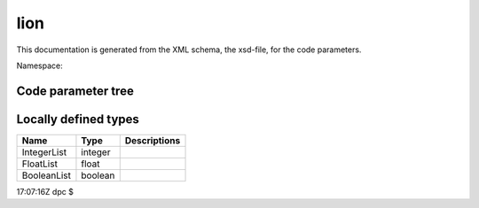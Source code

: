 .. _imp5_code_parameter_documentation_lion:

lion
====

This documentation is generated from the XML schema, the xsd-file, for
the code parameters.

Namespace:

Code parameter tree
-------------------

+---------------------------+----------+-------------------------------+
| Name                      | Type     | Restrictions                  |
+===========================+==========+===============================+
| COCOS_IN                  | integer  | Expected Cocos number in the  |
|                           |          | input CPOs                    |
+---------------------------+----------+-------------------------------+
| COCOS_OUT                 | integer  | Requested Cocos number for    |
|                           |          | the output CPOs               |
+---------------------------+----------+-------------------------------+
| ACHARG                    | FloatLis | The charge of each ion        |
|                           | t        | species, given in atomic      |
|                           |          | units. The length of this     |
|                           |          | vector should be NRSPEC       |
+---------------------------+----------+-------------------------------+
| AD                        | FloatLis | Coefficient for polynomial    |
|                           | t        | density profile               |
+---------------------------+----------+-------------------------------+
| AHEIGT                    | float    | HEIGHT OF 2-D PLOTS           |
+---------------------------+----------+-------------------------------+
| ALARG                     | float    | WIDTH OF 2-D PLOTS            |
+---------------------------+----------+-------------------------------+
| AMASS                     | FloatLis | The mass of each ion species, |
|                           | t        | given in atomic units. The    |
|                           |          | length of this vector should  |
|                           |          | be NRSPEC                     |
+---------------------------+----------+-------------------------------+
| AMASSE                    | float    | ATOMIC MASS OF ELECTRON       |
+---------------------------+----------+-------------------------------+
| ANGLET                    | FloatLis | Toroidal cuts, in degrees.    |
|                           | t        |                               |
+---------------------------+----------+-------------------------------+
| ANTRAD                    | float    | ANTRAD-1.=DISTANCE            |
|                           |          | ANTENNA-PLASMA                |
+---------------------------+----------+-------------------------------+
| ANTRADMAX                 | float    |                               |
+---------------------------+----------+-------------------------------+
| ANTUP                     | float    | UPPER RIGHT POSITION OF       |
|                           |          | TOP/BOTTOM ANTENNA            |
+---------------------------+----------+-------------------------------+
| ANU                       | float    | COLLISIONAL DAMPING NU/OMEGA  |
+---------------------------+----------+-------------------------------+
| ARSIZE                    | float    | SIZE OF ARROWS                |
+---------------------------+----------+-------------------------------+
| ASPCT                     | float    | INVERSE ASPECT RATIO FOR      |
|                           |          | SOLOVEV EQUILIBRIU            |
+---------------------------+----------+-------------------------------+
| ASYMB                     | float    | SIZE OF SYMBOLS               |
+---------------------------+----------+-------------------------------+
| ATE                       | FloatLis |                               |
|                           | t        |                               |
+---------------------------+----------+-------------------------------+
| ATI                       | FloatLis |                               |
|                           | t        |                               |
+---------------------------+----------+-------------------------------+
| ATIP                      | FloatLis |                               |
|                           | t        |                               |
+---------------------------+----------+-------------------------------+
| BNOT                      | float    | MAGNETIC FIELD AT MAGNETIC    |
|                           |          | AXIS (TESLA)                  |
+---------------------------+----------+-------------------------------+
| CEN0                      | FloatLis | DENSITIES FOR CONST BETA SCAN |
|                           | t        | OF DKE STAB                   |
+---------------------------+----------+-------------------------------+
| CENDEN                    | FloatLis | DENSITIES OF ION SPECIES AT   |
|                           | t        | MAGN.AXIS (M-3)               |
+---------------------------+----------+-------------------------------+
| CENTE                     | float    | ELECTRON TEMPERATURE AT       |
|                           |          | MAGNETIC AXIS                 |
+---------------------------+----------+-------------------------------+
| CENTI                     | FloatLis | ION TEMPERATURES AT MAGN.AXIS |
|                           | t        | (EV)                          |
+---------------------------+----------+-------------------------------+
| CENTIP                    | FloatLis | PERP.ION TEMPERATURES AT      |
|                           | t        | MAGN. AXIS (EV)               |
+---------------------------+----------+-------------------------------+
| CEOMCI                    | FloatLis | NORMALIZED ION CYCLOTRON      |
|                           | t        | FREQUENCIES                   |
+---------------------------+----------+-------------------------------+
| CPSRF                     | float    | PSI AT PLASMA SURFACE         |
+---------------------------+----------+-------------------------------+
| CURASY                    | FloatLis | AMPLITUDE OF SIN ANTENNA      |
|                           | t        | CURRENT (HELICAL)             |
+---------------------------+----------+-------------------------------+
| CURSYM                    | FloatLis | AMPLITUDE OF ANTENNA CURRENT  |
|                           | t        |                               |
+---------------------------+----------+-------------------------------+
| DELTA                     | float    | PHENOMENOLOGICAL DAMPING      |
+---------------------------+----------+-------------------------------+
| DELTAF                    | float    | FREQUENCY INCREMENT FOR       |
|                           |          | FREQUENCY TRACE               |
+---------------------------+----------+-------------------------------+
| ELLIPT                    | float    | ELLIPTICITY SQUARED FOR       |
|                           |          | SOLOVEV EQUILIBRIUM           |
+---------------------------+----------+-------------------------------+
| EPSMAC                    | float    | ROUND-OFF ERROR OF COMPUTER   |
+---------------------------+----------+-------------------------------+
| EQALFD                    | float    | PROFILE PARAMETER OF TOTAL    |
|                           |          | MASS DENSITY                  |
+---------------------------+----------+-------------------------------+
| EQDENS                    | float    | PROFILE PARAMETER OF TOTAL    |
|                           |          | MASS DENSITY                  |
+---------------------------+----------+-------------------------------+
| EQFAST                    | float    | PROFILE PARAMETER OF FAST     |
|                           |          | PARTICLE DENSITY              |
+---------------------------+----------+-------------------------------+
| EQKAPD                    | float    | PROFILE PARAMETER OF TOTAL    |
|                           |          | MASS DENSITY                  |
+---------------------------+----------+-------------------------------+
| EQKAPF                    | FloatLis | PROFILE PARAMETER OF FAST     |
|                           | t        | PARTICLE DENSITY              |
+---------------------------+----------+-------------------------------+
| EQKAPT                    | FloatLis | Parameter describing the ion  |
|                           | t        | temperature profile;          |
|                           |          | TI(PARALLEL) = CENTI(I) \*    |
|                           |          | (1.-EQTI(I)*S*S) \**EQKAPT(I) |
+---------------------------+----------+-------------------------------+
| EQKPTE                    | float    | PROFILE PARAMETER OF ELECTRON |
|                           |          | TEMPERATURE                   |
+---------------------------+----------+-------------------------------+
| EQTE                      | float    | PROFILE PARAMETER OF ELECTRON |
|                           |          | TEMPERATURE                   |
+---------------------------+----------+-------------------------------+
| EQTI                      | FloatLis | Parameter describing the ion  |
|                           | t        | temperature profiles;         |
|                           |          | TI(PARALLEL) = CENTI(I) \*    |
|                           |          | (1.-EQTI(I)*S*S) \**EQKAPT(I) |
+---------------------------+----------+-------------------------------+
| FEEDUP                    | float    | POSITION OF UPPER RIGHT FEED  |
|                           |          | OF T/B ANTENNA                |
+---------------------------+----------+-------------------------------+
| FRAC                      | FloatLis | MASS FRACTION OF ION SPECIES  |
|                           | t        |                               |
+---------------------------+----------+-------------------------------+
| FRCEN                     | FloatLis | CENTER OF ION DENSITY PROFILE |
|                           | t        |                               |
+---------------------------+----------+-------------------------------+
| FRDEL                     | FloatLis | WIDTH OF ION DENSITY PROFILE  |
|                           | t        |                               |
+---------------------------+----------+-------------------------------+
| FREQCY                    | float    | FREQUENCY OF GENERATOR (HZ)   |
+---------------------------+----------+-------------------------------+
| OMEGA                     | float    | NORMALIZED FREQUENCY          |
|                           |          | (*RMAJOR/ALFV.SPEED)          |
+---------------------------+----------+-------------------------------+
| QIAXE                     | float    | 1./Q(AXIS) FOR SOLOVEV        |
|                           |          | EQUILIBRIUM                   |
+---------------------------+----------+-------------------------------+
| RMAJOR                    | float    | MAJOR RADIUS (M)              |
+---------------------------+----------+-------------------------------+
| SAMIN                     | float    | INSIDE EDGE OF ANTENNA INSIDE |
|                           |          | PLASMA (S)                    |
+---------------------------+----------+-------------------------------+
| SAMAX                     | float    | OUTSIDE EDGE OF ANTENNA       |
|                           |          | INSIDE PLASMA (S)             |
+---------------------------+----------+-------------------------------+
| SIGMA                     | float    | NORM FACTOR FOR V-THEMAL      |
|                           |          | (IONS)                        |
+---------------------------+----------+-------------------------------+
| THANT                     | FloatLis | THANT(J) are angles given in  |
|                           | t        | degrees, with values between  |
|                           |          | 0 and 360. THANT(J) are       |
|                           |          | measured from the magnetic    |
|                           |          | axis horizontal.              |
+---------------------------+----------+-------------------------------+
| THANTW                    | float    | THETA OF SADDLE COILS         |
|                           |          | TOROIDAL SECTIONS             |
+---------------------------+----------+-------------------------------+
| TIME_EU-IM                  | FloatLis | Time for slicing EU-IM CPO data |
|                           | t        | (s).                          |
+---------------------------+----------+-------------------------------+
| VBIRTH                    | float    | THE BIRTH VELOCITY OF FAST    |
|                           |          | PARTICLES [M/S]               |
+---------------------------+----------+-------------------------------+
| WALRAD                    | float    | DISTANCE WALL-MAGNETIC AXIS   |
|                           |          | IN UNITS OF THE MINOR RADIUS  |
|                           |          | IN THE Z=0 PLANE.             |
+---------------------------+----------+-------------------------------+
| WNTDEL                    | float    | THE TOROIDAL WAVENUMBER       |
|                           |          | INCREMENT FOR TOROIDAL WN     |
|                           |          | SCANS                         |
+---------------------------+----------+-------------------------------+
| WNTORO                    | float    | THE TOROIDAL WAVE NUMBER.     |
+---------------------------+----------+-------------------------------+
| LENGTH                    | integer  | Number of elements of a       |
|                           |          | matrix block                  |
+---------------------------+----------+-------------------------------+
| MANCMP                    | integer  | Number of poloidal wave       |
|                           |          | numbers for helical antennas  |
+---------------------------+----------+-------------------------------+
| MEQ                       | integer  | Equilibrium quantities        |
|                           |          | (i,jchi),js=1,npsi+1 ;        |
|                           |          | EQ(i,jchi,js)                 |
+---------------------------+----------+-------------------------------+
| MFL                       | integer  | Lower m value for fourier     |
|                           |          | analysis                      |
+---------------------------+----------+-------------------------------+
| MPOLWN                    | IntegerL | Poloidal wave numbers for     |
|                           | ist      | helical antenna               |
+---------------------------+----------+-------------------------------+
| NANTSHEET                 | integer  | Number of antenna current     |
|                           |          | sheets. For NANTSHEET>1, the  |
|                           |          | "power at antenna" might be   |
|                           |          | wrong ... and hopefully the   |
|                           |          | "power at plasma surface" is  |
|                           |          | right. The current sheets are |
|                           |          | placed equidistantly between  |
|                           |          | ANTRAD and ANTRADMAX. The     |
|                           |          | current distribution as       |
|                           |          | function of theta is          |
|                           |          | identical for all sheets.     |
+---------------------------+----------+-------------------------------+
| NANTYP                    | integer  | The variable 'nantyp' selects |
|                           |          | the type of antenna. (A)      |
|                           |          | NANTYP=-1: "Helical volume    |
|                           |          | antenna". Volume antenna      |
|                           |          | currents in the plasma        |
|                           |          | between s=SAMIN and s=SAMAX,  |
|                           |          | directed along psi=const      |
|                           |          | surfaces, defined by: "j_a =  |
|                           |          | grad psi x grad sigma", with  |
|                           |          | sigma(s,chi,phi) = H(s-SAMIN) |
|                           |          | \* H(SAMAX-s) \* (            |
|                           |          | sum[j=1..MANCMP] {            |
|                           |          | CURSYM(j)*cos(MPOLWN(j)*chi)  |
|                           |          | +                             |
|                           |          | CURASY(j)*sin(MPOLWN(j)*chi)  |
|                           |          | } ) \* exp{i*WNTORO*phi}.     |
|                           |          | Note that in this case there  |
|                           |          | is no antenna in the vacuum   |
|                           |          | region: the vacuum            |
|                           |          | contribution to the right-    |
|                           |          | hand side is put to zero by   |
|                           |          | setting SAUTR(j) to zero. (B) |
|                           |          | NANTYP = 1 ==== "Helical      |
|                           |          | antenna". current sheet at a  |
|                           |          | constant distance of the      |
|                           |          | plasma surface. The currents  |
|                           |          | are harmonic functions of the |
|                           |          | poloidal angle theta, with    |
|                           |          | poloidal wavenumbers given by |
|                           |          | 'MPOLWN(J)': SAUTR(THETA) =   |
|                           |          | SUM(J=1 TO MANCMP) OF         |
|                           |          | CURSYM(J)*COS(MPOLWN(J)*THETA |
|                           |          | )                             |
|                           |          | +                             |
|                           |          | I*CURASY(J)*SIN(MPOLWN(J)*THE |
|                           |          | TA).                          |
|                           |          | There are no feeders. (C)     |
|                           |          | NANTYP = 2 ==== LFS or HFS    |
|                           |          | antenna. Specified by the     |
|                           |          | input parameters THANT(J),    |
|                           |          | J=1,4 and CURSYM(1). THANT(J) |
|                           |          | ARE ANGLES GIVEN IN DEGREES,  |
|                           |          | WITH VALUES BETWEEN 0 AND     |
|                           |          | 360. THANT(J) ARE MEASURED    |
|                           |          | FROM THE MAGNETIC AXIS        |
|                           |          | HORIZONTAL. THE LFS OR HFS    |
|                           |          | ANTENNA IS A CURRENT SHEET    |
|                           |          | WHICH, BETWEEN THETA =        |
|                           |          | THANT(2) AND THANT(3), IS AT  |
|                           |          | A CONSTANT DISTANCE OF THE    |
|                           |          | PLASMA SURFACE AND CARRIES    |
|                           |          | CONSTANT PURE POLOIDAL        |
|                           |          | CURRENTS : SAUTR(THETA) =     |
|                           |          | CURSYM(1) BETWEEN THETA =     |
|                           |          | THANT(1) AND THETA = THANT(2) |
|                           |          | AND THETA = THANT(3) AND      |
|                           |          | THETA = THANT(4) ARE THE      |
|                           |          | FEEDERS, WHERE THE DISTANCE   |
|                           |          | FROM THE PLASMA SURFACE       |
|                           |          | INCREASES SMOOTHLY UP TO THE  |
|                           |          | WALL SURFACE. THE LFS ANTENNA |
|                           |          | EXTENDS ACROSS THE THETA=0    |
|                           |          | LINE. THEREFORE THANT(3) <    |
|                           |          | THANT(4) < THANT(1) <         |
|                           |          | THANT(2). THE HFS ANTENNA     |
|                           |          | CANNOT CROSS THE THETA=0      |
|                           |          | LINE. THEREFORE THANT(1) <    |
|                           |          | THANT(2) < THANT(3) <         |
|                           |          | THANT(4). THE SELECTION OF    |
|                           |          | EITHER LFS OR HFS ANTENNA     |
|                           |          | AUTOMATIC :                   |
|                           |          | THANT(3).LT.THANT(2) SELECTS  |
|                           |          | LFS ANTENNA                   |
|                           |          | THANT(2).GT.THANT(3) SELECTS  |
|                           |          | HFS ANTENNA NOTE THAT WE MUST |
|                           |          | HAVE THANT(1) < THANT(2) AND  |
|                           |          | THANT(3) < THANT(4). (D)      |
|                           |          | NANTYP = 3 ==== TOP/BOTTOM    |
|                           |          | ANTENNA. THE ANTENNA SURFACE  |
|                           |          | IS UP/ DOWN SYMMETRIC, AT     |
|                           |          | CONSTANT DISTANCE OF THE      |
|                           |          | PLASMA SURFACE BETWEEN THETA  |
|                           |          | = ANTUP AND THETA = PI -      |
|                           |          | ANTUP. THE CURRENTS ARE       |
|                           |          | DEFINED AS FOR NANTYP = 1.    |
|                           |          | (E) NANTYP = 4 ==== SADDLE    |
|                           |          | COIL ANTENNA. THE ANTENNA     |
|                           |          | SURFACE IS THE SAME AS FOR    |
|                           |          | THE HELICAL ANTENNA: CURRENT  |
|                           |          | SHEET AT A DISTANCE ANTRAD-1  |
|                           |          | OF THE PLASMA SURFACE. THE    |
|                           |          | CURRENT = CURSYM(1) IN        |
|                           |          | [THANT(1),THANT(2)] AND IN    |
|                           |          | [THANT(3),THANT(4)], SMOOTHLY |
|                           |          | DECAYING TO ZERO NEAR         |
|                           |          | THANT(J).                     |
+---------------------------+----------+-------------------------------+
| NANT_EU-IM                  | integer  | 0 (default), 1 if uses        |
|                           |          | antennas_in and               |
|                           |          | antennas_tools to define the  |
|                           |          | antenna geometry              |
+---------------------------+----------+-------------------------------+
| NBCASE                    | integer  | Number of cases for the       |
|                           |          | constant beta scan            |
+---------------------------+----------+-------------------------------+
| NBTYPE                    | integer  | TYPE OF CONSTANT BETA SCAN: 1 |
|                           |          | == n_i(o) IS VARIED (CEN0()), |
|                           |          | T_i(o) and T_e(o) as          |
|                           |          | 1/n_i(o), Bo is kept          |
|                           |          | constant. ==> v_A(o) is       |
|                           |          | varied 2 == n_i(o) IS VARIED  |
|                           |          | (CEN0()), Bo as sqrt(n_i(o)), |
|                           |          | ==> v_A(o) constant T_i(o)    |
|                           |          | and T_e(o) are kept constant  |
|                           |          | 'NLTTMP': .F. ==> SWITCH OFF  |
|                           |          | TTMP BY PUTTING B_PARALLEL TO |
|                           |          | 0 IN DKE POWER EXPRESSIONS.   |
+---------------------------+----------+-------------------------------+
| NCHI                      | integer  | Number of poloidal intervals  |
|                           |          | all around (please note that  |
|                           |          | in LION this becomes variable |
|                           |          | NPOL, and that NCHI is        |
|                           |          | defined in lion as the number |
|                           |          | of poloidal intervals in the  |
|                           |          | upper half-plane)             |
+---------------------------+----------+-------------------------------+
| NCOLMN                    | integer  | Rank of a matrix block        |
+---------------------------+----------+-------------------------------+
| NCONTR                    | integer  | Number of contour lines       |
+---------------------------+----------+-------------------------------+
| NCUT                      | integer  | Number of toroidal cuts for   |
|                           |          | plots                         |
+---------------------------+----------+-------------------------------+
| NDA                       | integer  | Matrix a I/O channel          |
+---------------------------+----------+-------------------------------+
| NDARG                     | integer  | Argument for polynomial       |
|                           |          | density profile               |
+---------------------------+----------+-------------------------------+
| NDDEG                     | integer  | Degree of polynomial density  |
|                           |          | profile                       |
+---------------------------+----------+-------------------------------+
| NDENS                     | integer  | Selects type of density       |
|                           |          | profile                       |
+---------------------------+----------+-------------------------------+
| NDES                      | integer  | R,Z coordinates and normals   |
|                           |          | i/o channel                   |
+---------------------------+----------+-------------------------------+
| NDLT                      | integer  | Decomposed matrix L,D,U I/O   |
|                           |          | channel                       |
+---------------------------+----------+-------------------------------+
| NDS                       | integer  | Solution vector               |
+---------------------------+----------+-------------------------------+
| NELDTTMP                  | integer  | Type of model for Electron    |
|                           |          | Landau and TTMP damping 1 ==> |
|                           |          | Additional damping term in    |
|                           |          | epsilon_{perp,perp}, with     |
|                           |          | k_perp from Fast Wave         |
|                           |          | dispersion relation; see      |
|                           |          | WEPSEL in subroutine QUAEQU 2 |
|                           |          | ==> Additional damping term   |
|                           |          | propto B_parallel, consistent |
|                           |          | in the weak variational form; |
|                           |          | see WEPSTTMP in subroutine    |
|                           |          | QUAEQU, CONST1,2,3, etc.      |
|                           |          | Factor 1/2 for combined ELD   |
|                           |          | and TTMP of fast waves        |
+---------------------------+----------+-------------------------------+
| NELDTTMPCOR               | integer  | Correction (perturbative) to  |
|                           |          | electron Landau and TTMP      |
|                           |          | damping diagnostics 0         |
|                           |          | (default): do not correct 1 : |
|                           |          | do the correction; option     |
|                           |          | valid only for NELDTTMP=1;    |
|                           |          | WARNING: the powers will not  |
|                           |          | be consistent                 |
+---------------------------+----------+-------------------------------+
| NFAKAP                    | integer  | Number of fast particle       |
|                           |          | density profiles              |
+---------------------------+----------+-------------------------------+
| NHARM                     | integer  | Maximum absolute value of the |
|                           |          | harmonic number used in       |
|                           |          | constructing the warm plasma  |
|                           |          | dielectric tensor, i.e. the   |
|                           |          | tensor includes components    |
|                           |          | for harmonic numbers from     |
|                           |          | -NHARM to +NHARM.             |
+---------------------------+----------+-------------------------------+
| NPLTYP                    | integer  | 2-D GRAPHICAL PLOTS SELECTED  |
|                           |          | IN NLPL05(4): - IF NPLTYP = 1 |
|                           |          | (DEFAULT): PREPARES PLOT      |
|                           |          | FILES FOR USE WITH THE        |
|                           |          | GRAPHICAL PACKAGE BASPL:      |
|                           |          | WRITES A FILE coords (TAPE18) |
|                           |          | OF (R,Z) COORDINATES OF MESH  |
|                           |          | CELLS CENTERS AND A FILE      |
|                           |          | fields (TAPE19) OF (R,Z)      |
|                           |          | COMPONENTS OF E, POWER        |
|                           |          | ABSORPTION DENSITY, NORMAL    |
|                           |          | AND BINORMAL COMPONENTS OF E, |
|                           |          | NORMAL, BINORMAL AND PARALLEL |
|                           |          | COMPONEMTS OF B. THE PLOTS    |
|                           |          | ARE THEN DONE WITH THE        |
|                           |          | GRAPHICAL PACKAGE BASPL. IT   |
|                           |          | ALLOWS TO MAKE COLOR PLOTS,   |
|                           |          | ARROW PLOTS, CONTOUR PLOTS,   |
|                           |          | ... INTERACTIVELY. - IF       |
|                           |          | NPLTYP = 2 : PLOT FILE FOR    |
|                           |          | USE WITH THE GRAPHICAL        |
|                           |          | PACKAGE explorer: WRITES A    |
|                           |          | FILE corfields (TAPE19)       |
|                           |          | CONTAINING COORDINATES AND    |
|                           |          | FIELDS.                       |
+---------------------------+----------+-------------------------------+
| NPOL                      | integer  | Total number of chi intervals |
+---------------------------+----------+-------------------------------+
| NPRNT                     | integer  | Line-printer output           |
+---------------------------+----------+-------------------------------+
| NPSI                      | integer  | Number of s intervals         |
+---------------------------+----------+-------------------------------+
| NREAD                     | integer  | -documentation missing-       |
+---------------------------+----------+-------------------------------+
| NRSPEC                    | integer  | Number of ion species         |
+---------------------------+----------+-------------------------------+
| NRUN                      | integer  | The number of runs for        |
|                           |          | frequency traces              |
+---------------------------+----------+-------------------------------+
| NSADDL                    | integer  | SELECTS THE TYPE OF SADDLE    |
|                           |          | COIL PHASING IN THE POLOIDAL  |
|                           |          | PLANE. THIS IS DISCARDED      |
|                           |          | UNLESS NANTYP = 4. NSADDL = 0 |
|                           |          | === ONLY 1 SADDLE COIL        |
|                           |          | ANTENNA IS CONNECTED: BETWEEN |
|                           |          | THANT(1) AND THANT(2). NSADDL |
|                           |          | = 1 === 2 SADDLE COILS ARE    |
|                           |          | CONNECTED. THE CONNECTION IS  |
|                           |          | DONE IN OPPOSITE DIRECTIONS   |
|                           |          | FOR THE 2 COILS, THUS         |
|                           |          | DEFINING A PREDOMINANTLY      |
|                           |          | 'M=1' ANTENNA CURRENT         |
|                           |          | COMPONENT: (+-) PHASING.      |
|                           |          | NSADDL = 2 === 2 SADDLE COILS |
|                           |          | ARE CONNECTED. THE CONNECTION |
|                           |          | IS DONE IN THE SAME DIRECTION |
|                           |          | FOR THE 2 COILS, THUS         |
|                           |          | DEFINING A PREDOMINANTLY      |
|                           |          | 'M=2' ANTENNA CURRENT         |
|                           |          | COMPONENT: (++) PHASING. THIS |
|                           |          | IS THE DEFAULT VALUE.         |
+---------------------------+----------+-------------------------------+
| NSAVE                     | integer  | NAMELIST I/O CHANNEL          |
+---------------------------+----------+-------------------------------+
| NSOURC                    | integer  | NAMELIST I/O CHANNEL          |
+---------------------------+----------+-------------------------------+
| NTEMP                     | integer  | 'EQTI()', EQKAPT()', 'NTEMP': |
|                           |          | SPECIFY THE ION PARALLEL AND  |
|                           |          | PERPENDICULAR TEMPERATURE     |
|                           |          | PROFILES [EV] : NTEMP = -2    |
|                           |          | ==> PROPORTIONAL TO           |
|                           |          | SQRT(EQUILIBRIUM_PRESSURE)    |
|                           |          | TI(PARALLEL) = CENTI(I) \*    |
|                           |          | SQRT (P/P_AXIS) NTEMP = -1    |
|                           |          | ==> POLYNOMIAL FUNCTION OF    |
|                           |          | S**2 IF NDARG = 1 S IF NDARG  |
|                           |          | = 2 TE/TI()/TIP() =           |
|                           |          | CENTE/CENTI()/CENTIP() \* (1. |
|                           |          | + SUM(J=1,NDDEG)              |
|                           |          | {ATE/ATI/ATIP(J)*ARG**J})     |
|                           |          | NTEMP # -1 OR -2 ==>          |
|                           |          | TI(PARALLEL) = CENTI(I) \*    |
|                           |          | (1.-EQTI(I)*S*S) \**EQKAPT(I) |
|                           |          | (SUBROUTINE TEMPI) NTEMP = -2 |
|                           |          | ==> PROPORTIONAL TO           |
|                           |          | SQRT(EQUILIBRIUM_PRESSURE)    |
|                           |          | TI(PERP) = CENTIP(I) \* SQRT  |
|                           |          | (P/P_AXIS) NTEMP=-1 ==>       |
|                           |          | POLYNOMIAL (SEE ABOVE) NTEMP  |
|                           |          | # -2 ==> TI(PERP) = CENTIP(I) |
|                           |          | \* (1.-EQTI(I)*S*S)           |
|                           |          | \**EQKAPT(I) (SUBROUTINE      |
|                           |          | TEMPRP)                       |
+---------------------------+----------+-------------------------------+
| NTORSP                    | integer  | The number of toroidal WN's   |
|                           |          | for toroidal WN scans         |
+---------------------------+----------+-------------------------------+
| NUMBER                    | integer  | Run number                    |
+---------------------------+----------+-------------------------------+
| NVERBOSE                  | integer  | Select verbosity of output to |
|                           |          | STDOUT                        |
+---------------------------+----------+-------------------------------+
| NVAC                      | integer  | VACUUM QUANTITIES I/O CHANNEL |
+---------------------------+----------+-------------------------------+
| NLCOLD                    | boolean  | Switch off electron Landau    |
|                           |          | and TTMP damping of fast      |
|                           |          | wave: If .TRUE. then no       |
|                           |          | additionnal term in           |
|                           |          | EPSILON_PERPPERP If .FALSE.   |
|                           |          | then additionnal damping term |
|                           |          | in EPSILON_PERPPERP. Note     |
|                           |          | that the alfven wave electron |
|                           |          | landau damping rate is        |
|                           |          | evaluated as a diagnostic of  |
|                           |          | the obtained solution         |
|                           |          | irrespectively of the value   |
|                           |          | of NLCOLE.                    |
+---------------------------+----------+-------------------------------+
| NLCOLE                    | boolean  | Switch off electron Landau    |
|                           |          | and TTMP damping of fast      |
|                           |          | wave. If .TRUE. then no       |
|                           |          | additionnal term in           |
|                           |          | EPSILON_PERPPERP If .FALSE.   |
|                           |          | then additionnal damping term |
|                           |          | in EPSILON_PERPPERP. Note     |
|                           |          | that the alfven wave electron |
|                           |          | landau damping rate is        |
|                           |          | evaluated as a diagnostic of  |
|                           |          | the obtained solution         |
|                           |          | irrespectively of the value   |
|                           |          | of NLCOLE.                    |
+---------------------------+----------+-------------------------------+
| NLDIP                     | boolean  | Selects monopole or dipole    |
|                           |          | antenna. the dipole option    |
|                           |          | has not been programmed yet.  |
|                           |          | DEFAULT: FALSE , i.e.         |
|                           |          | monopole.                     |
+---------------------------+----------+-------------------------------+
| NLDISO                    | boolean  | Switch computation and        |
|                           |          | diagnostics of the solution.  |
|                           |          | If NLDISO=.TRUE. then the     |
|                           |          | solution is computed          |
|                           |          | everywhere. Diagnostics are   |
|                           |          | performed, printed and/or     |
|                           |          | plotted according to NLOTP5() |
|                           |          | and NLPLO5() (see below).     |
|                           |          | With this option (which is    |
|                           |          | the default) running the LION |
|                           |          | code requires scratch disk    |
|                           |          | space for matrix storage: 96  |
|                           |          | \* NPSI \* NPOL**2 (bytes) If |
|                           |          | NLDISO=.FALSE. then the       |
|                           |          | solution is computed only at  |
|                           |          | the plasma-vacuum interface.  |
|                           |          | The only diagnostic is the    |
|                           |          | total power, which is         |
|                           |          | permanent output. It is       |
|                           |          | correct as long as there is   |
|                           |          | no source inside the plasma.  |
|                           |          | No other diagnostics are      |
|                           |          | perfomed, irrespectively of   |
|                           |          | NLOTP5() and NLPLO5(). With   |
|                           |          | this option the lion code     |
|                           |          | does not use disk space for   |
|                           |          | matrix storage, therefore the |
|                           |          | turnaround time is reduced.   |
+---------------------------+----------+-------------------------------+
| NLPHAS                    | boolean  | Switch poloidal phase         |
|                           |          | extraction                    |
+---------------------------+----------+-------------------------------+
| NLFAST                    | boolean  | If TRUE, then introduce fast  |
|                           |          | particles                     |
+---------------------------+----------+-------------------------------+
| NLOTP0                    | boolean  | General switch for            |
|                           |          | line-printer output and       |
|                           |          | graphics                      |
+---------------------------+----------+-------------------------------+
| NLOTP1                    | BooleanL | LINE-PRINTER OUTPUT FOR       |
|                           | ist      | EQUILIBRIUM QUANTITIES        |
|                           |          | (LION1); LENGTH 5.            |
+---------------------------+----------+-------------------------------+
| NLOTP2                    | BooleanL | LINE-PRINTER OUTPUT FOR       |
|                           | ist      | VACUUM QUANTITIES (LION2).    |
|                           |          | (1) : GEOMETRICAL QUANTITIES  |
|                           |          | AT PLASMA SURFACE. (2) :      |
|                           |          | POSITIONS OF PLASMA SURFACE,  |
|                           |          | ANTENNA AND WALL. (3) :       |
|                           |          | ANTENNA CURRENT POTENTIAL VS  |
|                           |          | CHI AND THETA. (4) :          |
|                           |          | NON-HERMICITY OF VACUUM       |
|                           |          | MATRIX. (5) :                 |
+---------------------------+----------+-------------------------------+
| NLOTP3                    | BooleanL | LINE-PRINTER OUTPUT FOR       |
|                           | ist      | MATRIX CONSTRUCTION (LION3).  |
|                           |          | LENGTH 2.                     |
+---------------------------+----------+-------------------------------+
| NLOTP4                    | BooleanL | LINE-PRINTER OUTPUT FOR       |
|                           | ist      | MATRIX SOLVER (LION4). (1) :  |
|                           |          | NAMELIST (2) : OHM-VECTOR (3) |
|                           |          | : SOLUTION AT PLASMA BOUNDARY |
|                           |          | (4) : (5) :                   |
+---------------------------+----------+-------------------------------+
| NLOTP5                    | BooleanL | LINE-PRINTER OUTPUT FOR       |
|                           | ist      | SOLUTION DIAGNOSTICS (LION5). |
|                           |          | (1) : NAMELIST (2) : RADIAL   |
|                           |          | POWER ABSORPTIONS AND OTHER   |
|                           |          | DIAGNOSTICS (3) : EXTENDED    |
|                           |          | OUTPUT OF RADIAL DIAGNOSTICS  |
|                           |          | (4) : 2-D POWER ABSORPTION    |
|                           |          | DENSITY (5) : 2-D POWER       |
|                           |          | ABSORBED IN EACH CELL (6) :   |
|                           |          | 2-D NORMAL COMPONENT OF       |
|                           |          | POYNTING (7) : 2-D PERP       |
|                           |          | COMPONENT OF POYNTING (8) :   |
|                           |          | 2-D PARALLEL COMPONENT OF     |
|                           |          | POYNTING (9) : (10) : 2-D     |
|                           |          | REAL PART OF E-NORMAL (11) :  |
|                           |          | 2-D REAL PART OF E-PERP (12)  |
|                           |          | : 2-D IMAGINARY PART OF       |
|                           |          | E-NORMAL (13) : 2-D IMAGINARY |
|                           |          | PART OF E-PERP (14) : 2-D     |
|                           |          | POLARAZATION NORM OF E-PLUS   |
|                           |          | SQUARED (15) : 2-D            |
|                           |          | POLARIZATION NORM OF E-MINUS  |
|                           |          | SQUARED (16) : ELECTRIC FIELD |
|                           |          | ON OUTER EQUATORIAL PLANE     |
|                           |          | (CHI=0) (17) : (18) :         |
|                           |          | POLOIDAL FOURIER COMPONENTS   |
|                           |          | OF E-NORMAL IN THETA FOR M =  |
|                           |          | 'MFL', MFL+1, ..,             |
|                           |          | MFU(=MFL+MD2FP1-1) (19) :     |
|                           |          | POLOIDAL FOURIER COMPONENTS   |
|                           |          | OF E-PERP IN THETA (20) :     |
|                           |          | POLOIDAL FOURIER COMPONENTS   |
|                           |          | OF E-NORMAL IN CHI (21) :     |
|                           |          | POLOIDAL FOURIER COMPONENTS   |
|                           |          | OF E-PERP IN CHI (22) : 2-D   |
|                           |          | EPSILON SUB-N-N - N**2 / R**2 |
|                           |          | (23) : 2-D IMAGINARY PART OF  |
|                           |          | EPSILON SUB N-N (24) : 2-D    |
|                           |          | OMEGA - OMEGACI (25) : SHEAR  |
|                           |          | ALFVEN FREQUENCIES            |
|                           |          | (NEGLECTING TOROIDAL          |
|                           |          | COUPLING; FOR SINGLE SPECIES  |
|                           |          | PLASMA ONLY), FOR M = 'MFL',  |
|                           |          | MFL+1, .., MFU(=MFL+MD2FP1-1) |
|                           |          | (26) : DENSITY, MINOR AND     |
|                           |          | MAJOR RADIUS, IN NORMALISED   |
|                           |          | AND S.I. UNITS, ON THE OUTER  |
|                           |          | EQUATORIAL PLANE (CHI=0).     |
|                           |          | (31) : POLOIDAL FOURIER       |
|                           |          | COMPONENTS OF B_N IN THETA    |
|                           |          | FOR M = 'MFL', MFL+1, ..,     |
|                           |          | MFU(=MFL+MD2FP1-1) (32) :     |
|                           |          | POLOIDAL FOURIER COMPONENTS   |
|                           |          | OF B_B IN THETA (33) :        |
|                           |          | POLOIDAL FOURIER COMPONENTS   |
|                           |          | OF B_PAR IN THETA (34) :      |
|                           |          | POLOIDAL FOURIER COMPONENTS   |
|                           |          | OF B_N IN CHI (35) : POLOIDAL |
|                           |          | FOURIER COMPONENTS OF B_B IN  |
|                           |          | CHI (36) : POLOIDAL FOURIER   |
|                           |          | COMPONENTS OF B_PAR IN CHI    |
|                           |          | THE 2-D TABLES GIVE THE       |
|                           |          | VALUES ON THE CENTERS OF THE  |
|                           |          | CELLS OF THE (S,CHI) MESH. A  |
|                           |          | LINE IN THE TABLE CORRESPONDS |
|                           |          | TO A PSI = CONST SURFACE. IT  |
|                           |          | GOES FROM CHI=0 TO CHI=PI IN  |
|                           |          | THE UPPER HALF-PLANE AND FROM |
|                           |          | CHI=PI TO CHI=2*PI IN THE     |
|                           |          | LOWER HALF-PLANE. THE VALUES  |
|                           |          | ARE NORMALIZED TO THEIR       |
|                           |          | MAXIMUM VALUE. THE FIRST AND  |
|                           |          | THE LAST LINES OF THE TABLES  |
|                           |          | GIVE THE POLOIDAL NUMBERING   |
|                           |          | OF THE CELLS. THE FIRST       |
|                           |          | COLUMN GIVES THE RADIAL       |
|                           |          | NUMBERING OF THE CELLS. ALL   |
|                           |          | OUTPUT IS IN CODE-NORMALIZED  |
|                           |          | UNITS UNLESS SPECIFIED.       |
+---------------------------+----------+-------------------------------+
| NLPLO5                    | BooleanL | GRAPHICAL OUTPUT FOR LION5    |
|                           | ist      | (1) : GENERAL SWITCH FOR      |
|                           |          | GRAPHICAL PLOTS (2) : RADIAL  |
|                           |          | POWER ABSORPTION AND FLUX (3) |
|                           |          | : FAST ION BETA_CRITICAL AND  |
|                           |          | P_DK(S). WRITES TABLES ON     |
|                           |          | TAPE26 AND TAPE27 => MATLAB   |
|                           |          | (plotfast.m AND               |
|                           |          | plotpdks(.,.).m) (4) : 2-D    |
|                           |          | GRAPHICAL PLOTS : - IF NPLTYP |
|                           |          | = 1 (DEFAULT): PREPARES PLOT  |
|                           |          | FILES FOR USE WITH THE        |
|                           |          | GRAPHICAL PACKAGE BASPL:      |
|                           |          | WRITES A FILE coords (TAPE18) |
|                           |          | OF (R,Z) COORDINATES OF MESH  |
|                           |          | CELLS CENTERS AND A FILE      |
|                           |          | fields (TAPE19) OF (R,Z)      |
|                           |          | COMPONENTS OF E, POWER        |
|                           |          | ABSORPTION DENSITY, NORMAL    |
|                           |          | AND BINORMAL COMPONENTS OF E, |
|                           |          | NORMAL, BINORMAL AND PARALLEL |
|                           |          | COMPONEMTS OF B. THE PLOTS    |
|                           |          | ARE THEN DONE WITH THE        |
|                           |          | GRAPHICAL PACKAGE BASPL. IT   |
|                           |          | ALLOWS TO MAKE COLOR PLOTS,   |
|                           |          | ARROW PLOTS, CONTOUR PLOTS,   |
|                           |          | ... INTERACTIVELY. - IF       |
|                           |          | NPLTYP = 2 : PLOT FILE FOR    |
|                           |          | USE WITH THE GRAPHICAL        |
|                           |          | PACKAGE explorer: WRITES A    |
|                           |          | FILE corfields (TAPE19)       |
|                           |          | CONTAINING COORDINATES AND    |
|                           |          | FIELDS. (5) : POLOIDAL        |
|                           |          | FOURIER COMPONENTS (CABS) OF  |
|                           |          | E_n, E_b, B_n, B_b AND B_//.  |
|                           |          | WRITES A TABLE ON TAPE25 =>   |
|                           |          | => MATLAB (plotfour.m).       |
+---------------------------+----------+-------------------------------+
| NLTTMP                    | boolean  | Switch on/off TTMP by putting |
|                           |          | B_parallel to 0 in DKE power  |
|                           |          | expressions.                  |
+---------------------------+----------+-------------------------------+
| NEU-IMOPT                   | integer  | Uses EU-IM database: 0          |
|                           |          | (default) = no, 1 =reads from |
|                           |          | EU-IM, 10=writes on EU-IM,        |
|                           |          | 11=reads and writes, 22=LION  |
|                           |          | run as module within Kepler   |
+---------------------------+----------+-------------------------------+
| NEU-IMRUN                   | IntegerL | EU-IM run number                |
|                           | ist      |                               |
+---------------------------+----------+-------------------------------+
| NEU-IMSHOT                  | IntegerL | EU-IM shot number               |
|                           | ist      |                               |
+---------------------------+----------+-------------------------------+

Locally defined types
---------------------

+---------------------------+----------+-------------------------------+
| Name                      | Type     | Descriptions                  |
+===========================+==========+===============================+
| IntegerList               | integer  |                               |
+---------------------------+----------+-------------------------------+
| FloatList                 | float    |                               |
+---------------------------+----------+-------------------------------+
| BooleanList               | boolean  |                               |
+---------------------------+----------+-------------------------------+

17:07:16Z dpc $
